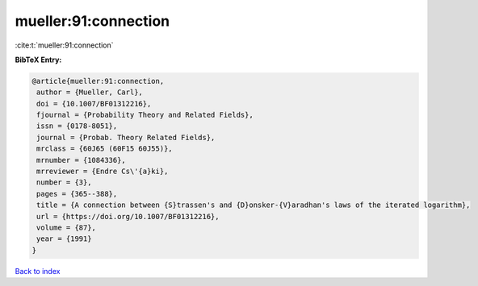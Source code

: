 mueller:91:connection
=====================

:cite:t:`mueller:91:connection`

**BibTeX Entry:**

.. code-block:: bibtex

   @article{mueller:91:connection,
    author = {Mueller, Carl},
    doi = {10.1007/BF01312216},
    fjournal = {Probability Theory and Related Fields},
    issn = {0178-8051},
    journal = {Probab. Theory Related Fields},
    mrclass = {60J65 (60F15 60J55)},
    mrnumber = {1084336},
    mrreviewer = {Endre Cs\'{a}ki},
    number = {3},
    pages = {365--388},
    title = {A connection between {S}trassen's and {D}onsker-{V}aradhan's laws of the iterated logarithm},
    url = {https://doi.org/10.1007/BF01312216},
    volume = {87},
    year = {1991}
   }

`Back to index <../By-Cite-Keys.rst>`_
